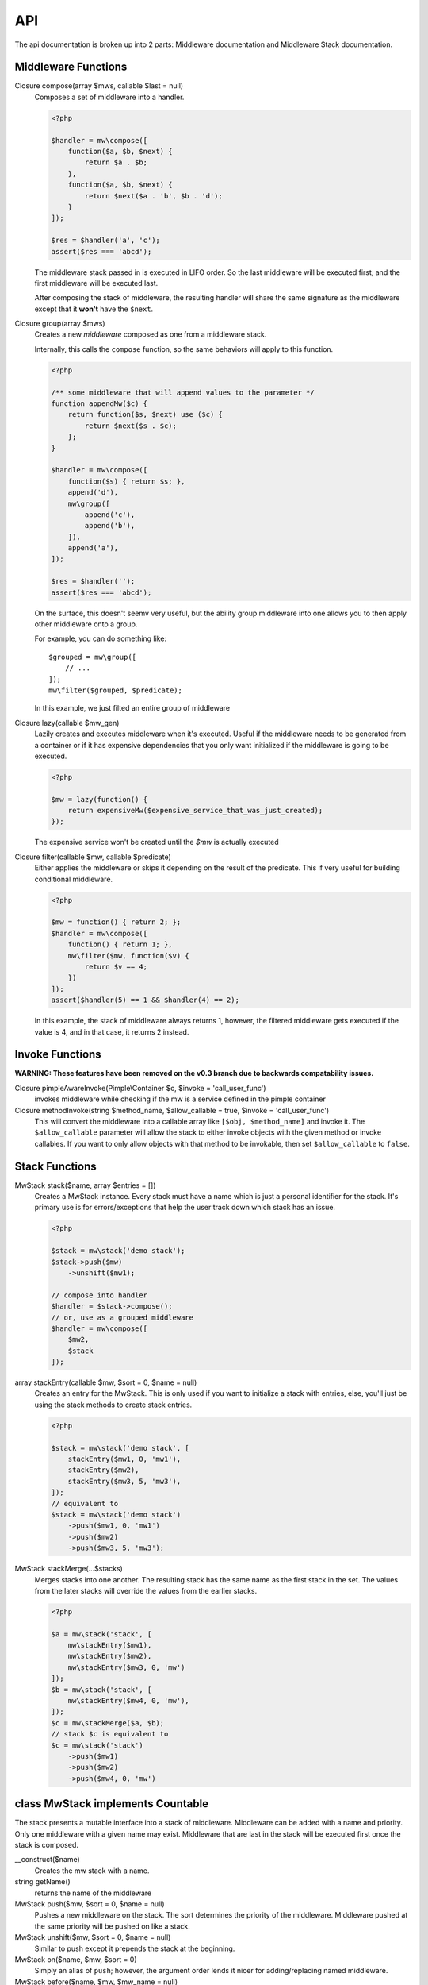 API
===

The api documentation is broken up into 2 parts: Middleware documentation and Middleware Stack documentation.

.. _api-middleware-functions:

Middleware Functions
~~~~~~~~~~~~~~~~~~~~

Closure compose(array $mws, callable $last = null)
    Composes a set of middleware into a handler.

    .. code-block:: php

        <?php

        $handler = mw\compose([
            function($a, $b, $next) {
                return $a . $b;
            },
            function($a, $b, $next) {
                return $next($a . 'b', $b . 'd');
            }
        ]);

        $res = $handler('a', 'c');
        assert($res === 'abcd');

    The middleware stack passed in is executed in LIFO order. So the last middleware will be executed first, and the first middleware will be executed last.

    After composing the stack of middleware, the resulting handler will share the same signature as the middleware except that it **won't** have the ``$next``.

Closure group(array $mws)
    Creates a new *middleware* composed as one from a middleware stack.

    Internally, this calls the ``compose`` function, so the same behaviors will apply to this function.

    .. code-block:: php

        <?php

        /** some middleware that will append values to the parameter */
        function appendMw($c) {
            return function($s, $next) use ($c) {
                return $next($s . $c);
            };
        }

        $handler = mw\compose([
            function($s) { return $s; },
            append('d'),
            mw\group([
                append('c'),
                append('b'),
            ]),
            append('a'),
        ]);

        $res = $handler('');
        assert($res === 'abcd');

    On the surface, this doesn't seemv very useful, but the ability group middleware into one allows you to then apply other middleware onto a group.

    For example, you can do something like: ::

        $grouped = mw\group([
            // ...
        ]);
        mw\filter($grouped, $predicate);

    In this example, we just filted an entire group of middleware

Closure lazy(callable $mw_gen)
    Lazily creates and executes middleware when it's executed. Useful if the middleware needs to be generated from a container or if it has expensive dependencies that you only want initialized if the middleware is going to be executed.

    .. code-block:: php

        <?php

        $mw = lazy(function() {
            return expensiveMw($expensive_service_that_was_just_created);
        });

    The expensive service won't be created until the `$mw` is actually executed

Closure filter(callable $mw, callable $predicate)
    Either applies the middleware or skips it depending on the result of the predicate. This if very useful for building conditional middleware.

    .. code-block:: php

        <?php

        $mw = function() { return 2; };
        $handler = mw\compose([
            function() { return 1; },
            mw\filter($mw, function($v) {
                return $v == 4;
            })
        ]);
        assert($handler(5) == 1 && $handler(4) == 2);

    In this example, the stack of middleware always returns 1, however, the filtered middleware gets executed if the value is 4, and in that case, it returns 2 instead.

Invoke Functions
~~~~~~~~~~~~~~~~

**WARNING: These features have been removed on the v0.3 branch due to backwards compatability issues.**

Closure pimpleAwareInvoke(Pimple\\Container $c, $invoke = 'call_user_func')
    invokes middleware while checking if the mw is a service defined in the pimple container

Closure methodInvoke(string $method_name, $allow_callable = true, $invoke = 'call_user_func')
    This will convert the middleware into a callable array like ``[$obj, $method_name]`` and invoke it. The ``$allow_callable`` parameter will allow the stack to either invoke objects with the given method or invoke callables. If you want to only allow objects with that method to be invokable, then set ``$allow_callable`` to ``false``.

Stack Functions
~~~~~~~~~~~~~~~

MwStack stack($name, array $entries = [])
    Creates a MwStack instance. Every stack must have a name which is just a personal identifier for the stack. It's primary use is for errors/exceptions that help the user track down which stack has an issue.

    .. code-block:: php

        <?php

        $stack = mw\stack('demo stack');
        $stack->push($mw)
            ->unshift($mw1);

        // compose into handler
        $handler = $stack->compose();
        // or, use as a grouped middleware
        $handler = mw\compose([
            $mw2,
            $stack
        ]);

array stackEntry(callable $mw, $sort = 0, $name = null)
    Creates an entry for the MwStack. This is only used if you want to initialize a stack with entries, else, you'll just be using the stack methods to create stack entries.

    .. code-block:: php

        <?php

        $stack = mw\stack('demo stack', [
            stackEntry($mw1, 0, 'mw1'),
            stackEntry($mw2),
            stackEntry($mw3, 5, 'mw3'),
        ]);
        // equivalent to
        $stack = mw\stack('demo stack')
            ->push($mw1, 0, 'mw1')
            ->push($mw2)
            ->push($mw3, 5, 'mw3');

MwStack stackMerge(...$stacks)
    Merges stacks into one another. The resulting stack has the same name as the first stack in the set. The values from the later stacks will override the values from the earlier stacks.

    .. code-block:: php

        <?php

        $a = mw\stack('stack', [
            mw\stackEntry($mw1),
            mw\stackEntry($mw2),
            mw\stackEntry($mw3, 0, 'mw')
        ]);
        $b = mw\stack('stack', [
            mw\stackEntry($mw4, 0, 'mw'),
        ]);
        $c = mw\stackMerge($a, $b);
        // stack $c is equivalent to
        $c = mw\stack('stack')
            ->push($mw1)
            ->push($mw2)
            ->push($mw4, 0, 'mw')

class MwStack implements Countable
~~~~~~~~~~~~~~~~~~~~~~~~~~~~~~~~~~~

The stack presents a mutable interface into a stack of middleware. Middleware can be added with a name and priority. Only one middleware with a given name may exist. Middleware that are last in the stack will be executed first once the stack is composed.

__construct($name)
    Creates the mw stack with a name.
string getName()
    returns the name of the middleware
MwStack push($mw, $sort = 0, $name = null)
    Pushes a new middleware on the stack. The sort determines the priority of the middleware. Middleware pushed at the same priority will be pushed on like a stack.
MwStack unshift($mw, $sort = 0, $name = null)
    Similar to push except it prepends the stack at the beginning.
MwStack on($name, $mw, $sort = 0)
    Simply an alias of ``push``; however, the argument order lends it nicer for adding/replacing named middleware.
MwStack before($name, $mw, $mw_name = null)
    Inserts a middleware right before the given middleware.
MwStack after($name, $mw, $mw_name = null)
    Inserts a middleware right after the given middleware.
array shift($sort = 0)
    Shifts the stack at the priority given by taking an element from the front/bottom of the stack. The shifted stack entry is returned as a tuple.
array pop($sort = 0)
    Pops the stack at the priority given be taking an element from the back/top of the stack. The popped stack entry is returned as a tuple.
array remove($name)
    Removes a named middleware. The removed middleware is returned as a tuple.
array normalize()
    Normalizes the stack into an array of middleware that can be used with ``mw\compose``
mixed __invoke(...$params)
    Allows the middleware stack to be used as middleware itself.
Closure compose(callable $last = null)
    Composes the stack into a handler.
Generator getEntries()
    Yields the raw stack entries in the order they were added.
MwStack static createFromEntries($name, $entries)
    Creates a stack with a set of entries. ``mw\stack`` internally calls this.
